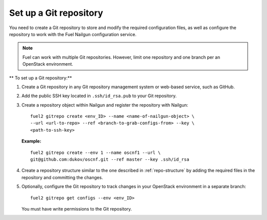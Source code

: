 .. _set-up-git-repo:

Set up a Git repository
=======================

You need to create a Git repository to store and modify the required
configuration files, as well as configure the repository to work with
the Fuel Nailgun configuration service.

.. note::

   Fuel can work with multiple Git repositories.
   However, limit one repository and one branch per an OpenStack environment.

** To set up a Git repository:**

#. Create a Git repository in any Git repository management system
   or web-based service, such as GitHub.

#. Add the public SSH key located in ``.ssh/id_rsa.pub`` to your
   Git repository.

#. Create a repository object within Nailgun and register the
   repository with Nailgun:

   :: 

     fuel2 gitrepo create <env_ID> --name <name-of-nailgun-object> \
     --url <url-to-repo> --ref <branch-to-grab-configs-from> --key \
     <path-to-ssh-key>

   **Example:**

   ::

     fuel2 gitrepo create --env 1 --name oscnf1 --url \
     git@github.com:dukov/oscnf.git --ref master --key .ssh/id_rsa

#. Create a repository structure similar to the one described in
   :ref:`repo-structure` by adding the required
   files in the repository and committing the changes.

#. Optionally, configure the Git repository to track changes in your
   OpenStack environment in a separate branch:

   ::

     fuel2 gitrepo get configs --env <env_ID>

   You must have write permissions to the Git repository.

